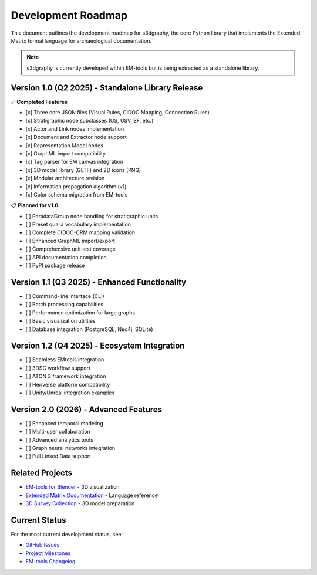 Development Roadmap
===================

This document outlines the development roadmap for s3dgraphy, the core Python library 
that implements the Extended Matrix formal language for archaeological documentation.

.. note::
   s3dgraphy is currently developed within EM-tools but is being extracted as a 
   standalone library.

Version 1.0 (Q2 2025) - Standalone Library Release
---------------------------------------------------

✅ **Completed Features**

- [x] Three core JSON files (Visual Rules, CIDOC Mapping, Connection Rules)
- [x] Stratigraphic node subclasses (US, USV, SF, etc.)
- [x] Actor and Link nodes implementation
- [x] Document and Extractor node support
- [x] Representation Model nodes
- [x] GraphML import compatibility
- [x] Tag parser for EM canvas integration
- [x] 3D model library (GLTF) and 2D icons (PNG)
- [x] Modular architecture revision
- [x] Information propagation algorithm (v1)
- [x] Color schema migration from EM-tools

📋 **Planned for v1.0**

- [ ] ParadataGroup node handling for stratigraphic units
- [ ] Preset qualia vocabulary implementation
- [ ] Complete CIDOC-CRM mapping validation
- [ ] Enhanced GraphML import/export
- [ ] Comprehensive unit test coverage
- [ ] API documentation completion
- [ ] PyPI package release

Version 1.1 (Q3 2025) - Enhanced Functionality
-----------------------------------------------

- [ ] Command-line interface (CLI)
- [ ] Batch processing capabilities
- [ ] Performance optimization for large graphs
- [ ] Basic visualization utilities
- [ ] Database integration (PostgreSQL, Neo4j, SQLite)

Version 1.2 (Q4 2025) - Ecosystem Integration
----------------------------------------------

- [ ] Seamless EMtools integration
- [ ] 3DSC workflow support
- [ ] ATON 3 framework integration
- [ ] Heriverse platform compatibility
- [ ] Unity/Unreal integration examples

Version 2.0 (2026) - Advanced Features
---------------------------------------

- [ ] Enhanced temporal modeling
- [ ] Multi-user collaboration
- [ ] Advanced analytics tools
- [ ] Graph neural networks integration
- [ ] Full Linked Data support

Related Projects
----------------

- `EM-tools for Blender <https://github.com/zalmoxes-laran/EM-blender-tools>`_ - 3D visualization
- `Extended Matrix Documentation <https://github.com/zalmoxes-laran/ExtendedMatrix>`_ - Language reference
- `3D Survey Collection <https://docs.extendedmatrix.org/projects/3DSC/>`_ - 3D model preparation

Current Status
--------------

For the most current development status, see:

- `GitHub Issues <https://github.com/zalmoxes-laran/s3dgraphy/issues>`_
- `Project Milestones <https://github.com/zalmoxes-laran/s3dgraphy/milestones>`_
- `EM-tools Changelog <https://github.com/zalmoxes-laran/EM-blender-tools/blob/main/changelog.md>`_